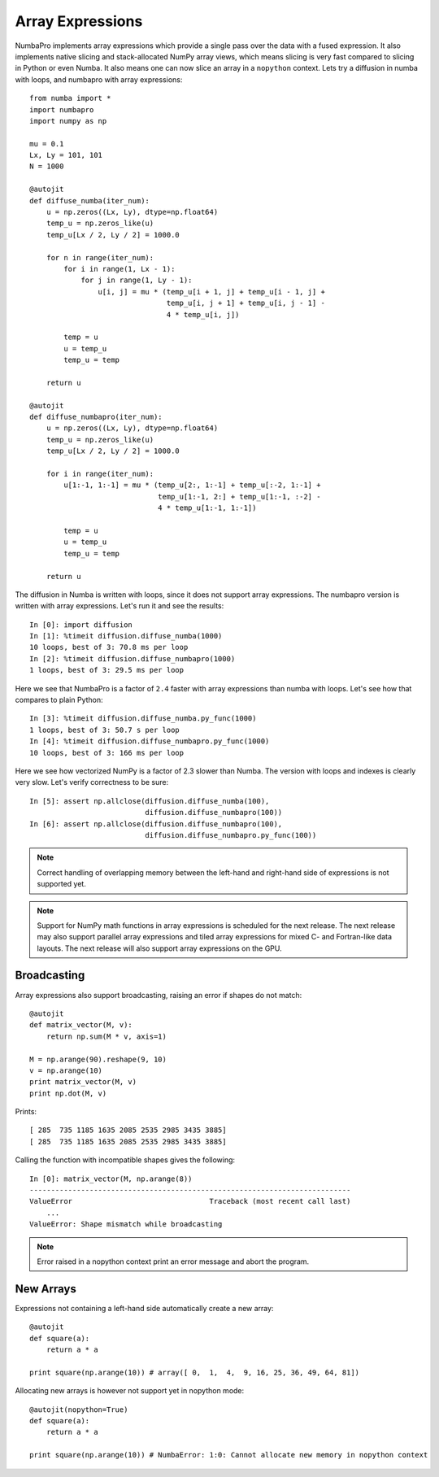 Array Expressions
=================

NumbaPro implements array expressions which provide a single pass
over the data with a fused expression. It also implements native slicing
and stack-allocated NumPy array views, which means slicing is very fast compared
to slicing in Python or even Numba. It also means one can now slice an array in
a ``nopython`` context. Lets try a diffusion in numba with loops, and numbapro with
array expressions::

    from numba import *
    import numbapro
    import numpy as np

    mu = 0.1
    Lx, Ly = 101, 101
    N = 1000

    @autojit
    def diffuse_numba(iter_num):
        u = np.zeros((Lx, Ly), dtype=np.float64)
        temp_u = np.zeros_like(u)
        temp_u[Lx / 2, Ly / 2] = 1000.0

        for n in range(iter_num):
            for i in range(1, Lx - 1):
                for j in range(1, Ly - 1):
                    u[i, j] = mu * (temp_u[i + 1, j] + temp_u[i - 1, j] +
                                    temp_u[i, j + 1] + temp_u[i, j - 1] -
                                    4 * temp_u[i, j])

            temp = u
            u = temp_u
            temp_u = temp

        return u

    @autojit
    def diffuse_numbapro(iter_num):
        u = np.zeros((Lx, Ly), dtype=np.float64)
        temp_u = np.zeros_like(u)
        temp_u[Lx / 2, Ly / 2] = 1000.0

        for i in range(iter_num):
            u[1:-1, 1:-1] = mu * (temp_u[2:, 1:-1] + temp_u[:-2, 1:-1] +
                                  temp_u[1:-1, 2:] + temp_u[1:-1, :-2] -
                                  4 * temp_u[1:-1, 1:-1])

            temp = u
            u = temp_u
            temp_u = temp

        return u

The diffusion in Numba is written with loops, since it does not support array
expressions. The numbapro version is written with array expressions. Let's run
it and see the results::

    In [0]: import diffusion
    In [1]: %timeit diffusion.diffuse_numba(1000)
    10 loops, best of 3: 70.8 ms per loop
    In [2]: %timeit diffusion.diffuse_numbapro(1000)
    1 loops, best of 3: 29.5 ms per loop

Here we see that NumbaPro is a factor of ``2.4`` faster with array expressions than
numba with loops. Let's see how that compares to plain Python::

    In [3]: %timeit diffusion.diffuse_numba.py_func(1000)
    1 loops, best of 3: 50.7 s per loop
    In [4]: %timeit diffusion.diffuse_numbapro.py_func(1000)
    10 loops, best of 3: 166 ms per loop

Here we see how vectorized NumPy is a factor of 2.3 slower than Numba. The version
with loops and indexes is clearly very slow. Let's verify correctness to be sure::

    In [5]: assert np.allclose(diffusion.diffuse_numba(100),
                               diffusion.diffuse_numbapro(100))
    In [6]: assert np.allclose(diffusion.diffuse_numbapro(100),
                               diffusion.diffuse_numbapro.py_func(100))

.. NOTE:: Correct handling of overlapping memory between the left-hand and
          right-hand side of expressions is not supported yet.

.. NOTE:: Support for NumPy math functions in array expressions is scheduled for the next
          release. The next release may also support parallel array expressions and
          tiled array expressions for mixed C- and Fortran-like data layouts.
          The next release will also support array expressions on the GPU.

Broadcasting
------------
Array expressions also support broadcasting, raising an error if shapes do not match::

    @autojit
    def matrix_vector(M, v):
        return np.sum(M * v, axis=1)

    M = np.arange(90).reshape(9, 10)
    v = np.arange(10)
    print matrix_vector(M, v)
    print np.dot(M, v)

Prints::

    [ 285  735 1185 1635 2085 2535 2985 3435 3885]
    [ 285  735 1185 1635 2085 2535 2985 3435 3885]

Calling the function with incompatible shapes gives the following::

    In [0]: matrix_vector(M, np.arange(8))
    ---------------------------------------------------------------------------
    ValueError                                Traceback (most recent call last)
        ...
    ValueError: Shape mismatch while broadcasting

.. NOTE:: Error raised in a nopython context print an error message and abort the
   program.

New Arrays
----------
Expressions not containing a left-hand side automatically create a new array::

    @autojit
    def square(a):
        return a * a

    print square(np.arange(10)) # array([ 0,  1,  4,  9, 16, 25, 36, 49, 64, 81])

Allocating new arrays is however not support yet in nopython mode::

    @autojit(nopython=True)
    def square(a):
        return a * a

    print square(np.arange(10)) # NumbaError: 1:0: Cannot allocate new memory in nopython context

